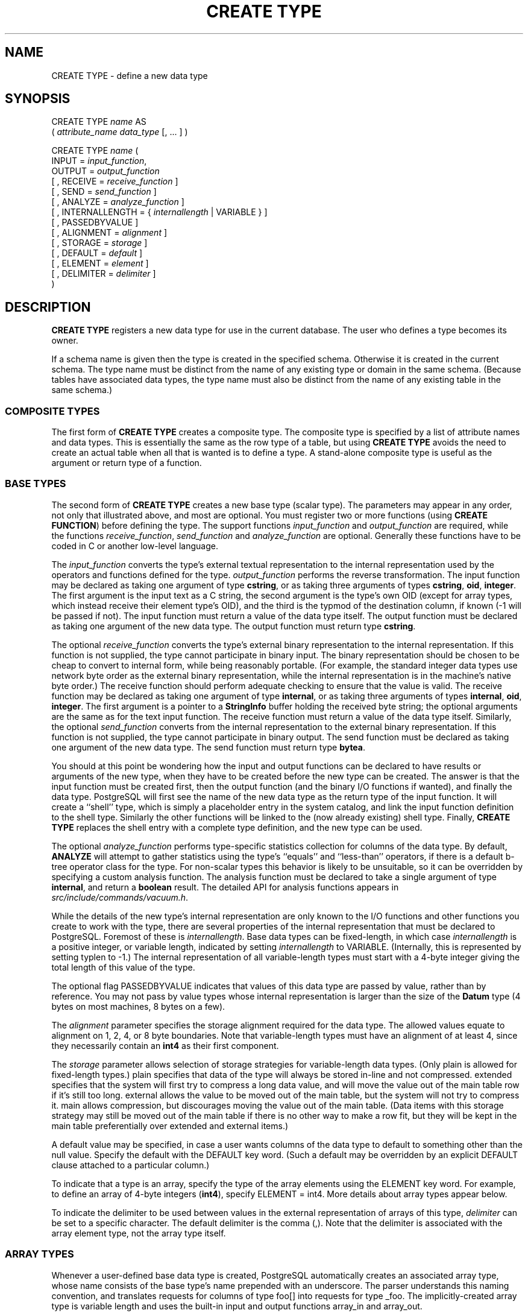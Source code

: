.\\" auto-generated by docbook2man-spec $Revision: 1.1.1.1 $
.TH "CREATE TYPE" "" "2007-02-01" "SQL - Language Statements" "SQL Commands"
.SH NAME
CREATE TYPE \- define a new data type

.SH SYNOPSIS
.sp
.nf
CREATE TYPE \fIname\fR AS
    ( \fIattribute_name\fR \fIdata_type\fR [, ... ] )

CREATE TYPE \fIname\fR (
    INPUT = \fIinput_function\fR,
    OUTPUT = \fIoutput_function\fR
    [ , RECEIVE = \fIreceive_function\fR ]
    [ , SEND = \fIsend_function\fR ]
    [ , ANALYZE = \fIanalyze_function\fR ]
    [ , INTERNALLENGTH = { \fIinternallength\fR | VARIABLE } ]
    [ , PASSEDBYVALUE ]
    [ , ALIGNMENT = \fIalignment\fR ]
    [ , STORAGE = \fIstorage\fR ]
    [ , DEFAULT = \fIdefault\fR ]
    [ , ELEMENT = \fIelement\fR ]
    [ , DELIMITER = \fIdelimiter\fR ]
)
.sp
.fi
.SH "DESCRIPTION"
.PP
\fBCREATE TYPE\fR registers a new data type for use in
the current database. The user who defines a type becomes its
owner.
.PP
If a schema name is given then the type is created in the specified
schema. Otherwise it is created in the current schema. The type
name must be distinct from the name of any existing type or domain
in the same schema. (Because tables have associated data types,
the type name must also be distinct from the name of any existing
table in the same schema.)
.SS "COMPOSITE TYPES"
.PP
The first form of \fBCREATE TYPE\fR
creates a composite type.
The composite type is specified by a list of attribute names and data types.
This is essentially the same as the row type
of a table, but using \fBCREATE TYPE\fR avoids the need to
create an actual table when all that is wanted is to define a type.
A stand-alone composite type is useful as the argument or return type of a
function.
.SS "BASE TYPES"
.PP
The second form of \fBCREATE TYPE\fR creates a new base type
(scalar type). The parameters may appear in any order, not only that
illustrated above, and most are optional. You must register
two or more functions (using \fBCREATE FUNCTION\fR) before
defining the type. The support functions 
\fIinput_function\fR and
\fIoutput_function\fR
are required, while the functions
\fIreceive_function\fR,
\fIsend_function\fR and
\fIanalyze_function\fR
are optional. Generally these functions have to be coded in C
or another low-level language.
.PP
The \fIinput_function\fR
converts the type's external textual representation to the internal
representation used by the
operators and functions defined for the type.
\fIoutput_function\fR
performs the reverse transformation. The input function may be
declared as taking one argument of type \fBcstring\fR,
or as taking three arguments of types
\fBcstring\fR, \fBoid\fR, \fBinteger\fR.
The first argument is the input text as a C string, the second
argument is the type's own OID (except for array types, which instead
receive their element type's OID),
and the third is the typmod of the destination column, if known
(-1 will be passed if not).
The input function must return a value of the data type itself.
The output function must be
declared as taking one argument of the new data type.
The output function must return type \fBcstring\fR.
.PP
The optional \fIreceive_function\fR
converts the type's external binary representation to the internal
representation. If this function is not supplied, the type cannot
participate in binary input. The binary representation should be
chosen to be cheap to convert to internal form, while being reasonably
portable. (For example, the standard integer data types use network
byte order as the external binary representation, while the internal
representation is in the machine's native byte order.) The receive
function should perform adequate checking to ensure that the value is
valid.
The receive function may be declared as taking one argument of type
\fBinternal\fR, or as taking three arguments of types
\fBinternal\fR, \fBoid\fR, \fBinteger\fR.
The first argument is a pointer to a \fBStringInfo\fR buffer
holding the received byte string; the optional arguments are the
same as for the text input function.
The receive function must return a value of the data type itself.
Similarly, the optional
\fIsend_function\fR converts
from the internal representation to the external binary representation.
If this function is not supplied, the type cannot participate in binary
output. The send function must be
declared as taking one argument of the new data type.
The send function must return type \fBbytea\fR.
.PP
You should at this point be wondering how the input and output functions
can be declared to have results or arguments of the new type, when they have
to be created before the new type can be created. The answer is that the
input function must be created first, then the output function (and
the binary I/O functions if wanted), and finally the data type.
PostgreSQL will first see the name of the new
data type as the return type of the input function. It will create a
``shell'' type, which is simply a placeholder entry in
the system catalog, and link the input function definition to the shell
type. Similarly the other functions will be linked to the (now already
existing) shell type. Finally, \fBCREATE TYPE\fR replaces the
shell entry with a complete type definition, and the new type can be used.
.PP
The optional \fIanalyze_function\fR
performs type-specific statistics collection for columns of the data type.
By default, \fBANALYZE\fR will attempt to gather statistics using
the type's ``equals'' and ``less-than'' operators, if there
is a default b-tree operator class for the type. For non-scalar types
this behavior is likely to be unsuitable, so it can be overridden by
specifying a custom analysis function. The analysis function must be
declared to take a single argument of type \fBinternal\fR, and return
a \fBboolean\fR result. The detailed API for analysis functions appears
in \fIsrc/include/commands/vacuum.h\fR.
.PP
While the details of the new type's internal representation are only
known to the I/O functions and other functions you create to work with
the type, there are several properties of the internal representation
that must be declared to PostgreSQL.
Foremost of these is
\fIinternallength\fR.
Base data types can be fixed-length, in which case
\fIinternallength\fR is a
positive integer, or variable length, indicated by setting
\fIinternallength\fR
to VARIABLE. (Internally, this is represented
by setting typlen to -1.) The internal representation of all
variable-length types must start with a 4-byte integer giving the total
length of this value of the type.
.PP
The optional flag PASSEDBYVALUE indicates that
values of this data type are passed by value, rather than by
reference. You may not pass by value types whose internal
representation is larger than the size of the \fBDatum\fR type
(4 bytes on most machines, 8 bytes on a few).
.PP
The \fIalignment\fR parameter
specifies the storage alignment required for the data type. The
allowed values equate to alignment on 1, 2, 4, or 8 byte boundaries.
Note that variable-length types must have an alignment of at least
4, since they necessarily contain an \fBint4\fR as their first component.
.PP
The \fIstorage\fR parameter
allows selection of storage strategies for variable-length data
types. (Only plain is allowed for fixed-length
types.) plain specifies that data of the type
will always be stored in-line and not compressed.
extended specifies that the system will first
try to compress a long data value, and will move the value out of
the main table row if it's still too long.
external allows the value to be moved out of the
main table, but the system will not try to compress it.
main allows compression, but discourages moving
the value out of the main table. (Data items with this storage
strategy may still be moved out of the main table if there is no
other way to make a row fit, but they will be kept in the main
table preferentially over extended and
external items.)
.PP
A default value may be specified, in case a user wants columns of the
data type to default to something other than the null value.
Specify the default with the DEFAULT key word.
(Such a default may be overridden by an explicit DEFAULT
clause attached to a particular column.)
.PP
To indicate that a type is an array, specify the type of the array
elements using the ELEMENT key word. For example, to
define an array of 4-byte integers (\fBint4\fR), specify
ELEMENT = int4. More details about array types
appear below.
.PP
To indicate the delimiter to be used between values in the external
representation of arrays of this type, \fIdelimiter\fR can be
set to a specific character. The default delimiter is the comma
(,). Note that the delimiter is associated
with the array element type, not the array type itself.
.SS "ARRAY TYPES"
.PP
Whenever a user-defined base data type is created, 
PostgreSQL automatically creates an
associated array type, whose name consists of the base type's
name prepended with an underscore. The parser understands this
naming convention, and translates requests for columns of type
foo[] into requests for type _foo.
The implicitly-created array type is variable length and uses the
built-in input and output functions array_in and
array_out.
.PP
You might reasonably ask why there is an \fBELEMENT\fR
option, if the system makes the correct array type automatically.
The only case where it's useful to use \fBELEMENT\fR is when you are
making a fixed-length type that happens to be internally an array of a number of
identical things, and you want to allow these things to be accessed
directly by subscripting, in addition to whatever operations you plan
to provide for the type as a whole. For example, type \fBname\fR
allows its constituent \fBchar\fR elements to be accessed this way.
A 2-D \fBpoint\fR type could allow its two component numbers to be
accessed like point[0] and point[1].
Note that
this facility only works for fixed-length types whose internal form
is exactly a sequence of identical fixed-length fields. A subscriptable
variable-length type must have the generalized internal representation
used by array_in and array_out.
For historical reasons (i.e., this is clearly wrong but it's far too
late to change it), subscripting of fixed-length array types starts from
zero, rather than from one as for variable-length arrays.
.SH "PARAMETERS"
.TP
\fB\fIname\fB\fR
The name (optionally schema-qualified) of a type to be created.
.TP
\fB\fIattribute_name\fB\fR
The name of an attribute (column) for the composite type.
.TP
\fB\fIdata_type\fB\fR
The name of an existing data type to become a column of the
composite type.
.TP
\fB\fIinput_function\fB\fR
The name of a function that converts data from the type's
external textual form to its internal form.
.TP
\fB\fIoutput_function\fB\fR
The name of a function that converts data from the type's
internal form to its external textual form.
.TP
\fB\fIreceive_function\fB\fR
The name of a function that converts data from the type's
external binary form to its internal form.
.TP
\fB\fIsend_function\fB\fR
The name of a function that converts data from the type's
internal form to its external binary form.
.TP
\fB\fIanalyze_function\fB\fR
The name of a function that performs statistical analysis for the
data type.
.TP
\fB\fIinternallength\fB\fR
A numeric constant that specifies the length in bytes of the new
type's internal representation. The default assumption is that
it is variable-length.
.TP
\fB\fIalignment\fB\fR
The storage alignment requirement of the data type. If specified,
it must be char, int2,
int4, or double; the
default is int4.
.TP
\fB\fIstorage\fB\fR
The storage strategy for the data type. If specified, must be
plain, external,
extended, or main; the
default is plain.
.TP
\fB\fIdefault\fB\fR
The default value for the data type. If this is omitted, the
default is null.
.TP
\fB\fIelement\fB\fR
The type being created is an array; this specifies the type of
the array elements.
.TP
\fB\fIdelimiter\fB\fR
The delimiter character to be used between values in arrays made
of this type.
.SH "NOTES"
.PP
User-defined type names cannot begin with the underscore character
(_) and can only be 62 characters
long (or in general \fBNAMEDATALEN\fR - 2, rather than
the \fBNAMEDATALEN\fR - 1 characters allowed for other
names). Type names beginning with underscore are reserved for
internally-created array type names.
.PP
In PostgreSQL versions before 7.3, it
was customary to avoid creating a shell type by replacing the
functions' forward references to the type name with the placeholder
pseudotype \fBopaque\fR. The \fBcstring\fR arguments and
results also had to be declared as \fBopaque\fR before 7.3. To
support loading of old dump files, \fBCREATE TYPE\fR will
accept functions declared using \fBopaque\fR, but it will issue
a notice and change the function's declaration to use the correct
types.
.SH "EXAMPLES"
.PP
This example creates a composite type and uses it in
a function definition:
.sp
.nf
CREATE TYPE compfoo AS (f1 int, f2 text);

CREATE FUNCTION getfoo() RETURNS SETOF compfoo AS $$
    SELECT fooid, fooname FROM foo
$$ LANGUAGE SQL;
.sp
.fi
.PP
This example creates the base data type \fBbox\fR and then uses the
type in a table definition:
.sp
.nf
CREATE TYPE box (
    INTERNALLENGTH = 16,
    INPUT = my_box_in_function,
    OUTPUT = my_box_out_function
);

CREATE TABLE myboxes (
    id integer,
    description box
);
.sp
.fi
.PP
If the internal structure of \fBbox\fR were an array of four
\fBfloat4\fR elements, we might instead use
.sp
.nf
CREATE TYPE box (
    INTERNALLENGTH = 16,
    INPUT = my_box_in_function,
    OUTPUT = my_box_out_function,
    ELEMENT = float4
);
.sp
.fi
which would allow a box value's component numbers to be accessed
by subscripting. Otherwise the type behaves the same as before.
.PP
This example creates a large object type and uses it in
a table definition:
.sp
.nf
CREATE TYPE bigobj (
    INPUT = lo_filein, OUTPUT = lo_fileout,
    INTERNALLENGTH = VARIABLE
);
CREATE TABLE big_objs (
    id integer,
    obj bigobj
);
.sp
.fi
.PP
More examples, including suitable input and output functions, are
in the documentation.
.SH "COMPATIBILITY"
.PP
This \fBCREATE TYPE\fR command is a
PostgreSQL extension. There is a
\fBCREATE TYPE\fR statement in the SQL standard
that is rather different in detail.
.SH "SEE ALSO"
CREATE FUNCTION [\fBcreate_function\fR(7)], DROP TYPE [\fBdrop_type\fR(l)], ALTER TYPE [\fBalter_type\fR(l)]
